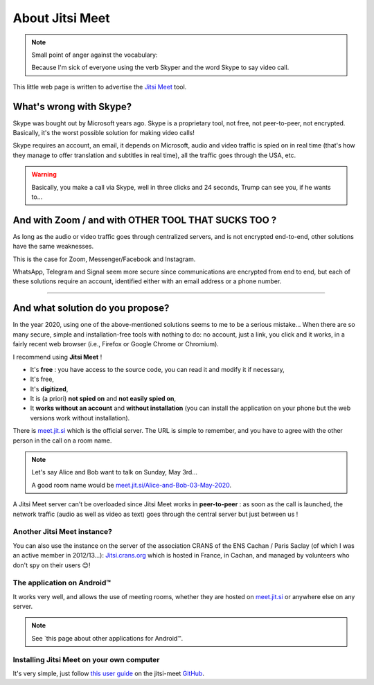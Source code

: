 .. meta::
   :description lang=fr: A propos de Jitsi Meet
   :description lang=en: About Jitsi Meet

##################
 About Jitsi Meet
##################

.. note:: Small point of anger against the vocabulary:

    Because I'm sick of everyone using the verb Skyper and the word Skype to say video call.

This little web page is written to advertise the `Jitsi Meet <https://jitsi.org>`_ tool.


What's wrong with Skype?
------------------------------------

Skype was bought out by Microsoft years ago.
Skype is a proprietary tool, not free, not peer-to-peer, not encrypted.
Basically, it's the worst possible solution for making video calls!

Skype requires an account, an email, it depends on Microsoft, audio and video traffic is spied on in real time (that's how they manage to offer translation and subtitles in real time), all the traffic goes through the USA, etc.

.. warning:: Basically, you make a call via Skype, well in three clicks and 24 seconds, Trump can see you, if he wants to...


And with Zoom / and with OTHER TOOL THAT SUCKS TOO ?
----------------------------------------------------

As long as the audio or video traffic goes through centralized servers, and is not encrypted end-to-end, other solutions have the same weaknesses.

This is the case for Zoom, Messenger/Facebook and Instagram.

WhatsApp, Telegram and Signal seem more secure since communications are encrypted from end to end, but each of these solutions require an account, identified either with an email address or a phone number.


------------------------------------------------------------------------------


And what solution do you propose?
--------------------------------

In the year 2020, using one of the above-mentioned solutions seems to me to be a serious mistake...
When there are so many secure, simple and installation-free tools with nothing to do: no account, just a link, you click and it works, in a fairly recent web browser (i.e., Firefox or Google Chrome or Chromium).

I recommend using **Jitsi Meet** !

- It's **free** : you have access to the source code, you can read it and modify it if necessary,
- It's free,
- It's **digitized**,
- It is (a priori) **not spied on** and **not easily spied on**,
- It **works without an account** and **without installation** (you can install the application on your phone but the web versions work without installation).


There is `meet.jit.si <https://meet.jit.si/>`_ which is the official server. The URL is simple to remember, and you have to agree with the other person in the call on a room name.

.. note:: Let's say Alice and Bob want to talk on Sunday, May 3rd...

    A good room name would be `meet.jit.si/Alice-and-Bob-03-May-2020 <https://meet.jit.si/Alice-et-Bob-03-mai-2020/>`_.


A Jitsi Meet server can't be overloaded since Jitsi Meet works in **peer-to-peer** : as soon as the call is launched, the network traffic (audio as well as video as text) goes through the central server but just between us !

Another Jitsi Meet instance?
~~~~~~~~~~~~~~~~~~~~~~~~~~~~~~~

You can also use the instance on the server of the association CRANS of the ENS Cachan / Paris Saclay (of which I was an active member in 2012/13...): `Jitsi.crans.org <https://jitsi.crans.org/>`_ which is hosted in France, in Cachan, and managed by volunteers who don't spy on their users 😊!

The application on Android™
~~~~~~~~~~~~~~~~~~~~~~~~~~

It works very well, and allows the use of meeting rooms, whether they are hosted on `meet.jit.si <https://meet.jit.si/>`_ or anywhere else on any server.

.. note:: See `this page about other applications for Android™.

Installing Jitsi Meet on your own computer
~~~~~~~~~~~~~~~~~~~~~~~~~~~~~~~~~~~~~~~~~~~~~~

It's very simple, just follow `this user guide <https://github.com/jitsi/jitsi-meet/blob/master/doc/quick-install.md>`_ on the jitsi-meet `GitHub <https://github.com/jitsi/jitsi-meet/>`_.


.. (c) Lilian Besson, 2011-2020, https://bitbucket.org/lbesson/web-sphinx/
